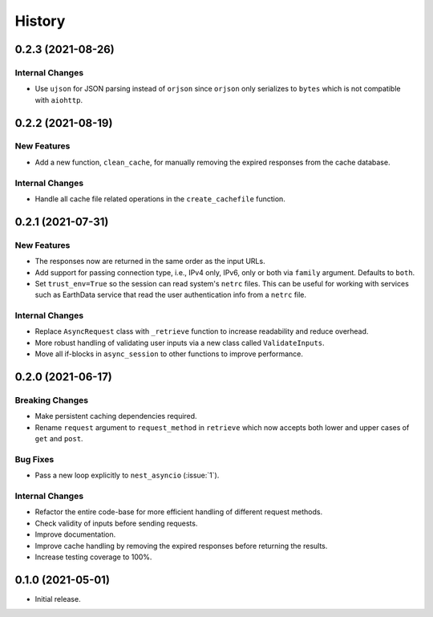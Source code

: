 =======
History
=======

0.2.3 (2021-08-26)
------------------

Internal Changes
~~~~~~~~~~~~~~~~
- Use ``ujson`` for JSON parsing instead of ``orjson`` since ``orjson`` only serializes to
  ``bytes`` which is not compatible with ``aiohttp``.

0.2.2 (2021-08-19)
------------------

New Features
~~~~~~~~~~~~
- Add a new function, ``clean_cache``, for manually removing the expired responses
  from the cache database.

Internal Changes
~~~~~~~~~~~~~~~~
- Handle all cache file related operations in the ``create_cachefile`` function.


0.2.1 (2021-07-31)
------------------

New Features
~~~~~~~~~~~~
- The responses now are returned in the same order as the input URLs.
- Add support for passing connection type, i.e., IPv4 only, IPv6, only
  or both via ``family`` argument. Defaults to ``both``.
- Set ``trust_env=True`` so the session can read system's ``netrc`` files.
  This can be useful for working with services such as EarthData service
  that read the user authentication info from a ``netrc`` file.

Internal Changes
~~~~~~~~~~~~~~~~
- Replace ``AsyncRequest`` class with ``_retrieve`` function to increase
  readability and reduce overhead.
- More robust handling of validating user inputs via a new class called ``ValidateInputs``.
- Move all if-blocks in ``async_session`` to other functions to improve performance.

0.2.0 (2021-06-17)
------------------

Breaking Changes
~~~~~~~~~~~~~~~~
- Make persistent caching dependencies required.
- Rename ``request`` argument to ``request_method`` in ``retrieve`` which now accepts both
  lower and upper cases of ``get`` and ``post``.

Bug Fixes
~~~~~~~~~
- Pass a new loop explicitly to ``nest_asyncio`` (:issue:`1`).

Internal Changes
~~~~~~~~~~~~~~~~
- Refactor the entire code-base for more efficient handling of different request methods.
- Check validity of inputs before sending requests.
- Improve documentation.
- Improve cache handling by removing the expired responses before returning the results.
- Increase testing coverage to 100%.

0.1.0 (2021-05-01)
------------------

- Initial release.
